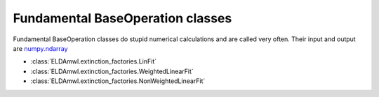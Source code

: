 Fundamental BaseOperation classes
-----------------------------
Fundamental BaseOperation classes do stupid numerical calculations and are called very often. Their input and output are `numpy.ndarray <https://docs.scipy.org/doc/numpy/reference/generated/numpy.ndarray.html>`_

* :class:`ELDAmwl.extinction_factories.LinFit`
* :class:`ELDAmwl.extinction_factories.WeightedLinearFit`
* :class:`ELDAmwl.extinction_factories.NonWeightedLinearFit`

